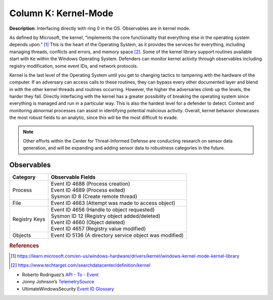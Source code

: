 .. _Kernel-Mode:

---------------------
Column K: Kernel-Mode
---------------------

**Description**: Interfacing directly with ring 0 in the OS. Observables are in kernel mode.

As defined by Microsoft, the kernel, “implements the core functionality that everything else in the operating system depends upon.” [#f1]_ This is the heart of the 
Operating System, as it provides the services for everything, including managing threads, conflicts and errors, and memory space [#f2]_. Some of the kernel library 
support routines available start with ``Ke`` within the Windows Operating System. Defenders can monitor kernel activity through observables including registry 
modification, some event IDs, and network protocols. 


Kernel is the last level of the Operating System until you get to changing tactics to tampering with the hardware of the computer. If an adversary can access 
calls to these routines, they can bypass every other documented layer and blend in with the other kernel threads and routines occurring. However, the higher 
the adversaries climb up the levels, the harder they fall. Directly interfacing with the kernel has a greater possibility of breaking the operating system 
since everything is managed and run in a particular way. This is also the hardest level for a defender to detect. Context and monitoring abnormal processes 
can assist in identifying potential malicious activity. Overall, kernel behavior showcases the most robust fields to an analytic, since this will be the most 
difficult to evade.

.. note:: 
    Other efforts within the Center for Threat-Informed Defense are conducting research on sensor data generation, and will be expanding and adding sensor data to robustness categories in the future.

Observables
^^^^^^^^^^^
+-------------------------------+-----------------------------------------------------------------------------------------+
| Category                      | Observable Fields                                                                       |
+===============================+=========================================================================================+
| Process                       | | Event ID 4688 (Process creation)                                                      |
|                               | | Event ID 4689 (Process exited)                                                        |
|                               | | Sysmon ID 8 (Create remote thread)                                                    |
+-------------------------------+-----------------------------------------------------------------------------------------+
| File                          | | Event ID 4663 (Attempt was made to access object)                                     |
+-------------------------------+-----------------------------------------------------------------------------------------+
| Registry Keys                 | | Event ID 4656 (Handle to object requested)                                            |
|                               | | Sysmon ID 12 (Registry object added/deleted)                                          |
|                               | | Event ID 4660 (Object deleted)                                                        |
|                               | | Event ID 4657 (Registry value modified)                                               |
+-------------------------------+-----------------------------------------------------------------------------------------+
| Objects                       | | Event ID 5136 (A directory service object was modified)                               |
+-------------------------------+-----------------------------------------------------------------------------------------+

.. rubric:: References

.. [#f1] https://learn.microsoft.com/en-us/windows-hardware/drivers/kernel/windows-kernel-mode-kernel-library
.. [#f2] https://www.techtarget.com/searchdatacenter/definition/kernel

* Roberto Rodriguez’s `API - To - Event <https://docs.google.com/spreadsheets/d/1Y3MHsgDWj_xH4qrqIMs4kYJq1FSuqv4LqIrcX24L10A/edit#gid=0>`_
* Jonny Johnson’s `TelemetrySource <https://docs.google.com/spreadsheets/d/1d7hPRktxzYWmYtfLFaU_vMBKX2z98bci0fssTYyofdo/edit#gid=0>`_
* UltimateWindowsSecurity `Event ID Glossary <https://www.ultimatewindowssecurity.com/securitylog/encyclopedia/default.aspx?i=j>`_